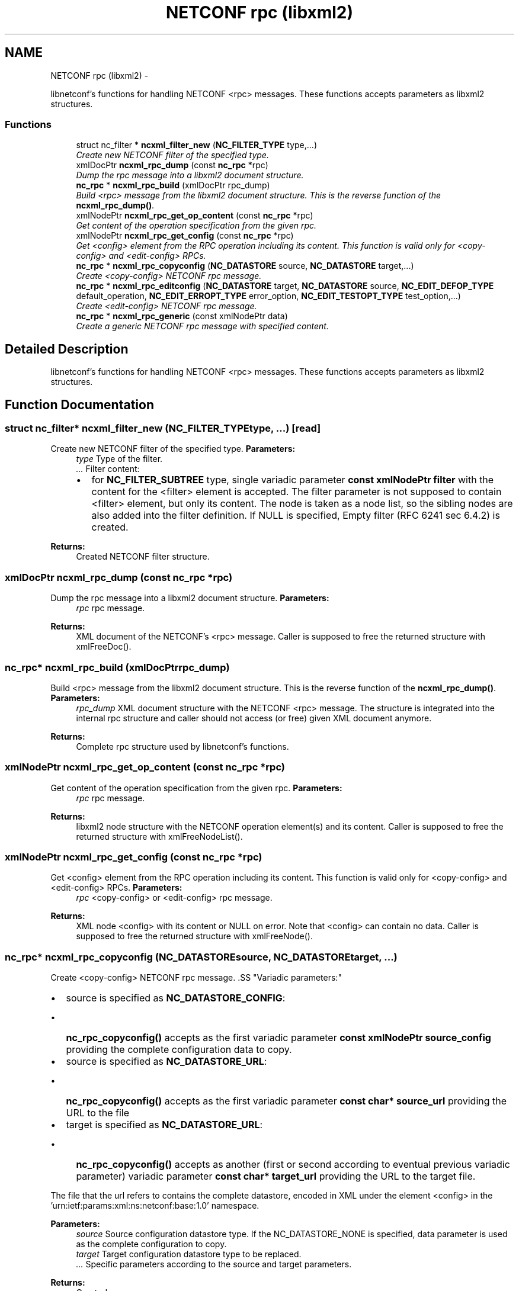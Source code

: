 .TH "NETCONF rpc (libxml2)" 3 "Wed Jan 23 2013" "Version 0.3.1" "libnetconf" \" -*- nroff -*-
.ad l
.nh
.SH NAME
NETCONF rpc (libxml2) \- 
.PP
libnetconf's functions for handling NETCONF <rpc> messages\&. These functions accepts parameters as libxml2 structures\&.  

.SS "Functions"

.in +1c
.ti -1c
.RI "struct nc_filter * \fBncxml_filter_new\fP (\fBNC_FILTER_TYPE\fP type,\&.\&.\&.)"
.br
.RI "\fICreate new NETCONF filter of the specified type\&. \fP"
.ti -1c
.RI "xmlDocPtr \fBncxml_rpc_dump\fP (const \fBnc_rpc\fP *rpc)"
.br
.RI "\fIDump the rpc message into a libxml2 document structure\&. \fP"
.ti -1c
.RI "\fBnc_rpc\fP * \fBncxml_rpc_build\fP (xmlDocPtr rpc_dump)"
.br
.RI "\fIBuild <rpc> message from the libxml2 document structure\&. This is the reverse function of the \fBncxml_rpc_dump()\fP\&. \fP"
.ti -1c
.RI "xmlNodePtr \fBncxml_rpc_get_op_content\fP (const \fBnc_rpc\fP *rpc)"
.br
.RI "\fIGet content of the operation specification from the given rpc\&. \fP"
.ti -1c
.RI "xmlNodePtr \fBncxml_rpc_get_config\fP (const \fBnc_rpc\fP *rpc)"
.br
.RI "\fIGet <config> element from the RPC operation including its content\&. This function is valid only for <copy-config> and <edit-config> RPCs\&. \fP"
.ti -1c
.RI "\fBnc_rpc\fP * \fBncxml_rpc_copyconfig\fP (\fBNC_DATASTORE\fP source, \fBNC_DATASTORE\fP target,\&.\&.\&.)"
.br
.RI "\fICreate <copy-config> NETCONF rpc message\&. \fP"
.ti -1c
.RI "\fBnc_rpc\fP * \fBncxml_rpc_editconfig\fP (\fBNC_DATASTORE\fP target, \fBNC_DATASTORE\fP source, \fBNC_EDIT_DEFOP_TYPE\fP default_operation, \fBNC_EDIT_ERROPT_TYPE\fP error_option, \fBNC_EDIT_TESTOPT_TYPE\fP test_option,\&.\&.\&.)"
.br
.RI "\fICreate <edit-config> NETCONF rpc message\&. \fP"
.ti -1c
.RI "\fBnc_rpc\fP * \fBncxml_rpc_generic\fP (const xmlNodePtr data)"
.br
.RI "\fICreate a generic NETCONF rpc message with specified content\&. \fP"
.in -1c
.SH "Detailed Description"
.PP 
libnetconf's functions for handling NETCONF <rpc> messages\&. These functions accepts parameters as libxml2 structures\&. 


.SH "Function Documentation"
.PP 
.SS "struct nc_filter* ncxml_filter_new (\fBNC_FILTER_TYPE\fPtype, \&.\&.\&.)\fC [read]\fP"

.PP
Create new NETCONF filter of the specified type\&. \fBParameters:\fP
.RS 4
\fItype\fP Type of the filter\&. 
.br
\fI\&.\&.\&.\fP Filter content:
.IP "\(bu" 2
for \fBNC_FILTER_SUBTREE\fP type, single variadic parameter \fBconst xmlNodePtr filter\fP with the content for the <filter> element is accepted\&. The filter parameter is not supposed to contain <filter> element, but only its content\&. The node is taken as a node list, so the sibling nodes are also added into the filter definition\&. If NULL is specified, Empty filter (RFC 6241 sec 6\&.4\&.2) is created\&. 
.PP
.RE
.PP
\fBReturns:\fP
.RS 4
Created NETCONF filter structure\&. 
.RE
.PP

.SS "xmlDocPtr ncxml_rpc_dump (const \fBnc_rpc\fP *rpc)"

.PP
Dump the rpc message into a libxml2 document structure\&. \fBParameters:\fP
.RS 4
\fIrpc\fP rpc message\&. 
.RE
.PP
\fBReturns:\fP
.RS 4
XML document of the NETCONF's <rpc> message\&. Caller is supposed to free the returned structure with xmlFreeDoc()\&. 
.RE
.PP

.SS "\fBnc_rpc\fP* ncxml_rpc_build (xmlDocPtrrpc_dump)"

.PP
Build <rpc> message from the libxml2 document structure\&. This is the reverse function of the \fBncxml_rpc_dump()\fP\&. \fBParameters:\fP
.RS 4
\fIrpc_dump\fP XML document structure with the NETCONF <rpc> message\&. The structure is integrated into the internal rpc structure and caller should not access (or free) given XML document anymore\&. 
.RE
.PP
\fBReturns:\fP
.RS 4
Complete rpc structure used by libnetconf's functions\&. 
.RE
.PP

.SS "xmlNodePtr ncxml_rpc_get_op_content (const \fBnc_rpc\fP *rpc)"

.PP
Get content of the operation specification from the given rpc\&. \fBParameters:\fP
.RS 4
\fIrpc\fP rpc message\&. 
.RE
.PP
\fBReturns:\fP
.RS 4
libxml2 node structure with the NETCONF operation element(s) and its content\&. Caller is supposed to free the returned structure with xmlFreeNodeList()\&. 
.RE
.PP

.SS "xmlNodePtr ncxml_rpc_get_config (const \fBnc_rpc\fP *rpc)"

.PP
Get <config> element from the RPC operation including its content\&. This function is valid only for <copy-config> and <edit-config> RPCs\&. \fBParameters:\fP
.RS 4
\fIrpc\fP <copy-config> or <edit-config> rpc message\&.
.RE
.PP
\fBReturns:\fP
.RS 4
XML node <config> with its content or NULL on error\&. Note that <config> can contain no data\&. Caller is supposed to free the returned structure with xmlFreeNode()\&. 
.RE
.PP

.SS "\fBnc_rpc\fP* ncxml_rpc_copyconfig (\fBNC_DATASTORE\fPsource, \fBNC_DATASTORE\fPtarget, \&.\&.\&.)"

.PP
Create <copy-config> NETCONF rpc message\&. .SS "Variadic parameters:"
.PP
.IP "\(bu" 2
source is specified as \fBNC_DATASTORE_CONFIG\fP:
.IP "  \(bu" 4
\fBnc_rpc_copyconfig()\fP accepts as the first variadic parameter \fBconst xmlNodePtr source_config\fP providing the complete configuration data to copy\&.
.PP

.IP "\(bu" 2
source is specified as \fBNC_DATASTORE_URL\fP:
.IP "  \(bu" 4
\fBnc_rpc_copyconfig()\fP accepts as the first variadic parameter \fBconst char* source_url\fP providing the URL to the file
.PP

.IP "\(bu" 2
target is specified as \fBNC_DATASTORE_URL\fP:
.IP "  \(bu" 4
\fBnc_rpc_copyconfig()\fP accepts as another (first or second according to eventual previous variadic parameter) variadic parameter \fBconst char* target_url\fP providing the URL to the target file\&.
.PP

.PP
.PP
The file that the url refers to contains the complete datastore, encoded in XML under the element <config> in the 'urn:ietf:params:xml:ns:netconf:base:1\&.0' namespace\&.
.PP
\fBParameters:\fP
.RS 4
\fIsource\fP Source configuration datastore type\&. If the NC_DATASTORE_NONE is specified, data parameter is used as the complete configuration to copy\&. 
.br
\fItarget\fP Target configuration datastore type to be replaced\&. 
.br
\fI\&.\&.\&.\fP Specific parameters according to the source and target parameters\&. 
.RE
.PP
\fBReturns:\fP
.RS 4
Created rpc message\&. 
.RE
.PP

.SS "\fBnc_rpc\fP* ncxml_rpc_editconfig (\fBNC_DATASTORE\fPtarget, \fBNC_DATASTORE\fPsource, \fBNC_EDIT_DEFOP_TYPE\fPdefault_operation, \fBNC_EDIT_ERROPT_TYPE\fPerror_option, \fBNC_EDIT_TESTOPT_TYPE\fPtest_option, \&.\&.\&.)"

.PP
Create <edit-config> NETCONF rpc message\&. \fBParameters:\fP
.RS 4
\fItarget\fP Target configuration datastore type to be edited\&. 
.br
\fIsource\fP Specifies the type of the source data taken from the variadic parameter\&. Only \fBNC_DATASTORE_CONFIG\fP (variadic parameter contains the <config> data) and \fBNC_DATASTORE_URL\fP (variadic parameter contains URL for <url> element) values are accepted\&. 
.br
\fIdefault_operation\fP Default operation for this request, 0 to skip setting this parameter and use default server's ('merge') behavior\&. 
.br
\fIerror_option\fP Set reaction to an error, 0 for the server's default behavior\&. 
.br
\fItest_option\fP Set test-option element according to :validate:1\&.1 capability specified in RFC 6241\&. 
.br
\fI\&.\&.\&.\fP According to the source parameter, variadic parameter can be one of the following:
.IP "\(bu" 2
\fBconst xmlNodePtr config\fP defining the content of the <config> element in case the source parameter is specified as \fBNC_DATASTORE_CONFIG\fP\&. The config parameter can points to the node list\&.
.IP "\(bu" 2
\fBconst char* source_url\fP specifying URL, in case the source parameter is specified as \fBNC_DATASTORE_URL\fP\&. The URL must refer to the file containing configuration data hierarchy to be modified, encoded in XML under the element <config> in the 'urn:ietf:params:xml:ns:netconf:base:1\&.0' namespace\&.
.PP
.RE
.PP
\fBReturns:\fP
.RS 4
Created rpc message\&. 
.RE
.PP

.SS "\fBnc_rpc\fP* ncxml_rpc_generic (const xmlNodePtrdata)"

.PP
Create a generic NETCONF rpc message with specified content\&. Function gets data parameter and envelope it into <rpc> container\&. Caller is fully responsible for the correctness of the given data\&.
.PP
\fBParameters:\fP
.RS 4
\fIdata\fP XML content of the <rpc> request to be sent\&. 
.RE
.PP
\fBReturns:\fP
.RS 4
Created rpc message\&. 
.RE
.PP

.SH "Author"
.PP 
Generated automatically by Doxygen for libnetconf from the source code\&.
